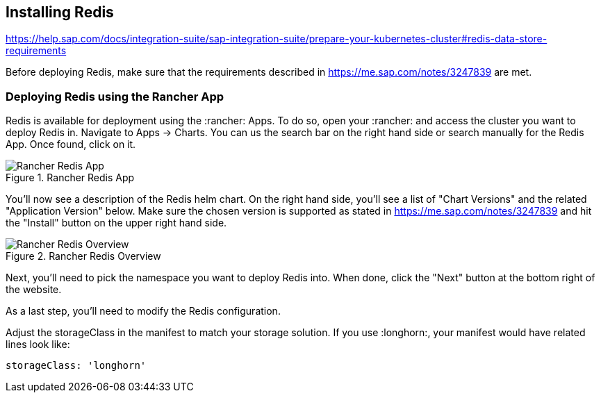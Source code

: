 :redis: Redis

== Installing Redis


https://help.sap.com/docs/integration-suite/sap-integration-suite/prepare-your-kubernetes-cluster#redis-data-store-requirements

Before deploying Redis, make sure that the requirements described in
https://me.sap.com/notes/3247839
are met.


=== Deploying Redis using the Rancher App

{redis} is available for deployment using the :rancher: Apps. To do so, open your :rancher: and access the cluster you want to deploy {redis} in.
Navigate to Apps -> Charts. You can us the search bar on the right hand side or search manually for the {redis} App.
Once found, click on it.

image::Rancher_Redis_App.png[title=Rancher Redis App,scaledwidth=99%]

You'll now see a description of the {redis} helm chart. On the right hand side, you'll see a list of "Chart Versions" and the related "Application Version" below.
Make sure the chosen version is supported as stated in 
https://me.sap.com/notes/3247839
and hit the "Install" button on the upper right hand side.

image::Rancher_Redis_Overview.png[title=Rancher Redis Overview,scaledwidth=99%]

// TODO Which namespace to deploy into?
Next, you'll need to pick the namespace you want to deploy {redis} into.
When done, click the "Next" button at the bottom right of the website.

As a last step, you'll need to modify the {redis} configuration.

Adjust the storageClass in the manifest to match your storage solution.
If you use :longhorn:, your manifest would have related lines look like:
----
storageClass: 'longhorn'
----

